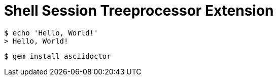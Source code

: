 = Shell Session Treeprocessor Extension

 $ echo 'Hello, World!'
 > Hello, World!

 $ gem install asciidoctor
